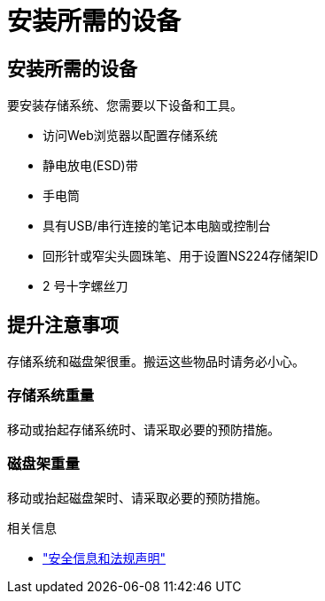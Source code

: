 = 安装所需的设备
:allow-uri-read: 




== 安装所需的设备

要安装存储系统、您需要以下设备和工具。

* 访问Web浏览器以配置存储系统
* 静电放电(ESD)带
* 手电筒
* 具有USB/串行连接的笔记本电脑或控制台
* 回形针或窄尖头圆珠笔、用于设置NS224存储架ID
* 2 号十字螺丝刀




== 提升注意事项

存储系统和磁盘架很重。搬运这些物品时请务必小心。



=== 存储系统重量

移动或抬起存储系统时、请采取必要的预防措施。



=== 磁盘架重量

移动或抬起磁盘架时、请采取必要的预防措施。

.相关信息
* https://library.netapp.com/ecm/ecm_download_file/ECMP12475945["安全信息和法规声明"^]

